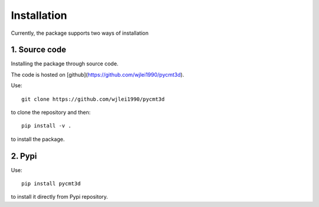 Installation
============
Currently, the package supports two ways of installation

1. Source code
--------------
Installing the package through source code.

The code is hosted on [github](https://github.com/wjlei1990/pycmt3d).

Use::

    git clone https://github.com/wjlei1990/pycmt3d
to clone the repository and then::

    pip install -v .
to install the package.

2. Pypi
-------
Use::

    pip install pycmt3d
to install it directly from Pypi repository.
